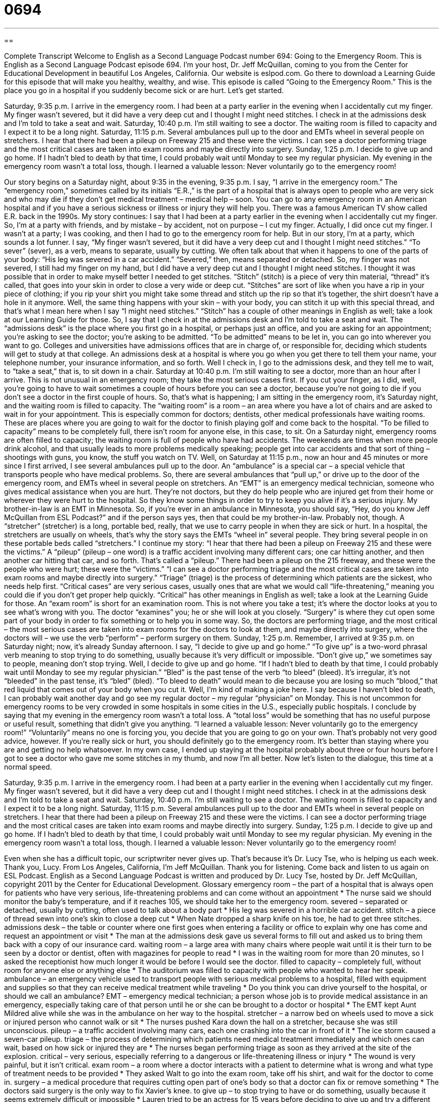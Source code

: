 = 0694
:toc: left
:toclevels: 3
:sectnums:
:stylesheet: ../../../myAdocCss.css

'''

== 

Complete Transcript
Welcome to English as a Second Language Podcast number 694: Going to the Emergency Room.
This is English as a Second Language Podcast episode 694. I’m your host, Dr. Jeff McQuillan, coming to you from the Center for Educational Development in beautiful Los Angeles, California.
Our website is eslpod.com. Go there to download a Learning Guide for this episode that will make you healthy, wealthy, and wise.
This episode is called “Going to the Emergency Room.” This is the place you go in a hospital if you suddenly become sick or are hurt. Let’s get started.
[start of story]
Saturday, 9:35 p.m.
I arrive in the emergency room. I had been at a party earlier in the evening when I accidentally cut my finger. My finger wasn’t severed, but it did have a very deep cut and I thought I might need stitches. I check in at the admissions desk and I’m told to take a seat and wait.
Saturday, 10:40 p.m.
I’m still waiting to see a doctor. The waiting room is filled to capacity and I expect it to be a long night.
Saturday, 11:15 p.m.
Several ambulances pull up to the door and EMTs wheel in several people on stretchers. I hear that there had been a pileup on Freeway 215 and these were the victims. I can see a doctor performing triage and the most critical cases are taken into exam rooms and maybe directly into surgery.
Sunday, 1:25 p.m.
I decide to give up and go home. If I hadn’t bled to death by that time, I could probably wait until Monday to see my regular physician.
My evening in the emergency room wasn’t a total loss, though. I learned a valuable lesson: Never voluntarily go to the emergency room!
[end of story]
Our story begins on a Saturday night, about 9:35 in the evening, 9:35 p.m. I say, “I arrive in the emergency room.” The “emergency room,” sometimes called by its initials “E.R.,” is the part of a hospital that is always open to people who are very sick and who may die if they don’t get medical treatment – medical help – soon. You can go to any emergency room in an American hospital and if you have a serious sickness or illness or injury they will help you. There was a famous American TV show called E.R. back in the 1990s.
My story continues: I say that I had been at a party earlier in the evening when I accidentally cut my finger. So, I’m at a party with friends, and by mistake – by accident, not on purpose – I cut my finger. Actually, I did once cut my finger. I wasn’t at a party; I was cooking, and then I had to go to the emergency room for help. But in our story, I’m at a party, which sounds a lot funner. I say, “My finger wasn’t severed, but it did have a very deep cut and I thought I might need stitches.” “To sever” (sever), as a verb, means to separate, usually by cutting. We often talk about that when it happens to one of the parts of your body: “His leg was severed in a car accident.” “Severed,” then, means separated or detached. So, my finger was not severed, I still had my finger on my hand, but I did have a very deep cut and I thought I might need stitches. I thought it was possible that in order to make myself better I needed to get stitches. “Stitch” (stitch) is a piece of very thin material, “thread” it’s called, that goes into your skin in order to close a very wide or deep cut. “Stitches” are sort of like when you have a rip in your piece of clothing; if you rip your shirt you might take some thread and stitch up the rip so that it’s together, the shirt doesn’t have a hole in it anymore. Well, the same thing happens with your skin – with your body, you can stitch it up with this special thread, and that’s what I mean here when I say “I might need stitches.” “Stitch” has a couple of other meanings in English as well; take a look at our Learning Guide for those.
So, I say that I check in at the admissions desk and I’m told to take a seat and wait. The “admissions desk” is the place where you first go in a hospital, or perhaps just an office, and you are asking for an appointment; you’re asking to see the doctor; you’re asking to be admitted. “To be admitted” means to be let in, you can go into wherever you want to go. Colleges and universities have admissions offices that are in charge of, or responsible for, deciding which students will get to study at that college. An admissions desk at a hospital is where you go when you get there to tell them your name, your telephone number, your insurance information, and so forth. Well I check in, I go to the admissions desk, and they tell me to wait, to “take a seat,” that is, to sit down in a chair.
Saturday at 10:40 p.m. I’m still waiting to see a doctor, more than an hour after I arrive. This is not unusual in an emergency room; they take the most serious cases first. If you cut your finger, as I did, well, you’re going to have to wait sometimes a couple of hours before you can see a doctor, because you’re not going to die if you don’t see a doctor in the first couple of hours. So, that’s what is happening; I am sitting in the emergency room, it’s Saturday night, and the waiting room is filled to capacity. The “waiting room” is a room – an area where you have a lot of chairs and are asked to wait in for your appointment. This is especially common for doctors; dentists, other medical professionals have waiting rooms. These are places where you are going to wait for the doctor to finish playing golf and come back to the hospital. “To be filled to capacity” means to be completely full, there isn’t room for anyone else, in this case, to sit. On a Saturday night, emergency rooms are often filled to capacity; the waiting room is full of people who have had accidents. The weekends are times when more people drink alcohol, and that usually leads to more problems medically speaking; people get into car accidents and that sort of thing – shootings with guns, you know, the stuff you watch on TV.
Well, on Saturday at 11:15 p.m., now an hour and 45 minutes or more since I first arrived, I see several ambulances pull up to the door. An “ambulance” is a special car – a special vehicle that transports people who have medical problems. So, there are several ambulances that “pull up,” or drive up to the door of the emergency room, and EMTs wheel in several people on stretchers. An “EMT” is an emergency medical technician, someone who gives medical assistance when you are hurt. They’re not doctors, but they do help people who are injured get from their home or wherever they were hurt to the hospital. So they know some things in order to try to keep you alive if it’s a serious injury. My brother-in-law is an EMT in Minnesota. So, if you’re ever in an ambulance in Minnesota, you should say, “Hey, do you know Jeff McQuillan from ESL Podcast?” and if the person says yes, then that could be my brother-in-law. Probably not, though. A “stretcher” (stretcher) is a long, portable bed, really, that we use to carry people in when they are sick or hurt. In a hospital, the stretchers are usually on wheels, that’s why the story says the EMTs “wheel in” several people. They bring several people in on these portable beds called “stretchers.”
I continue my story: “I hear that there had been a pileup on Freeway 215 and these were the victims.” A “pileup” (pileup – one word) is a traffic accident involving many different cars; one car hitting another, and then another car hitting that car, and so forth. That’s called a “pileup.” There had been a pileup on the 215 freeway, and these were the people who were hurt; these were the “victims.” “I can see a doctor performing triage and the most critical cases are taken into exam rooms and maybe directly into surgery.” “Triage” (triage) is the process of determining which patients are the sickest, who needs help first. “Critical cases” are very serious cases, usually ones that are what we would call “life-threatening,” meaning you could die if you don’t get proper help quickly. “Critical” has other meanings in English as well; take a look at the Learning Guide for those. An “exam room” is short for an examination room. This is not where you take a test; it’s where the doctor looks at you to see what’s wrong with you. The doctor “examines” you; he or she will look at you closely. “Surgery” is where they cut open some part of your body in order to fix something or to help you in some way. So, the doctors are performing triage, and the most critical – the most serious cases are taken into exam rooms for the doctors to look at them, and maybe directly into surgery, where the doctors will – we use the verb “perform” – perform surgery on them.
Sunday, 1:25 p.m. Remember, I arrived at 9:35 p.m. on Saturday night; now, it’s already Sunday afternoon. I say, “I decide to give up and go home.” “To give up” is a two-word phrasal verb meaning to stop trying to do something, usually because it’s very difficult or impossible. “Don’t give up,” we sometimes say to people, meaning don’t stop trying. Well, I decide to give up and go home. “If I hadn’t bled to death by that time, I could probably wait until Monday to see my regular physician.” “Bled” is the past tense of the verb “to bleed” (bleed). It’s irregular, it’s not “bleeded” in the past tense, it’s “bled” (bled). “To bleed to death” would mean to die because you are losing so much “blood,” that red liquid that comes out of your body when you cut it. Well, I’m kind of making a joke here. I say because I haven’t bled to death, I can probably wait another day and go see my regular doctor – my regular “physician” on Monday. This is not uncommon for emergency rooms to be very crowded in some hospitals in some cities in the U.S., especially public hospitals.
I conclude by saying that my evening in the emergency room wasn’t a total loss. A “total loss” would be something that has no useful purpose or useful result, something that didn’t give you anything. “I learned a valuable lesson: Never voluntarily go to the emergency room!” “Voluntarily” means no one is forcing you, you decide that you are going to go on your own. That’s probably not very good advice, however. If you’re really sick or hurt, you should definitely go to the emergency room. It’s better than staying where you are and getting no help whatsoever. In my own case, I ended up staying at the hospital probably about three or four hours before I got to see a doctor who gave me some stitches in my thumb, and now I’m all better.
Now let’s listen to the dialogue, this time at a normal speed.
[start of story]
Saturday, 9:35 p.m.
I arrive in the emergency room. I had been at a party earlier in the evening when I accidentally cut my finger. My finger wasn’t severed, but it did have a very deep cut and I thought I might need stitches. I check in at the admissions desk and I’m told to take a seat and wait.
Saturday, 10:40 p.m.
I’m still waiting to see a doctor. The waiting room is filled to capacity and I expect it to be a long night.
Saturday, 11:15 p.m.
Several ambulances pull up to the door and EMTs wheel in several people on stretchers. I hear that there had been a pileup on Freeway 215 and these were the victims. I can see a doctor performing triage and the most critical cases are taken into exam rooms and maybe directly into surgery.
Sunday, 1:25 p.m.
I decide to give up and go home. If I hadn’t bled to death by that time, I could probably wait until Monday to see my regular physician.
My evening in the emergency room wasn’t a total loss, though. I learned a valuable lesson: Never voluntarily go to the emergency room!
[end of story]
Even when she has a difficult topic, our scriptwriter never gives up. That’s because it’s Dr. Lucy Tse, who is helping us each week. Thank you, Lucy.
From Los Angeles, California, I’m Jeff McQuillan. Thank you for listening. Come back and listen to us again on ESL Podcast.
English as a Second Language Podcast is written and produced by Dr. Lucy Tse, hosted by Dr. Jeff McQuillan, copyright 2011 by the Center for Educational Development.
Glossary
emergency room – the part of a hospital that is always open for patients who have very serious, life-threatening problems and can come without an appointment
* The nurse said we should monitor the baby’s temperature, and if it reaches 105, we should take her to the emergency room.
severed – separated or detached, usually by cutting, often used to talk about a body part
* His leg was severed in a horrible car accident.
stitch – a piece of thread sewn into one’s skin to close a deep cut
* When Nate dropped a sharp knife on his toe, he had to get three stitches.
admissions desk – the table or counter where one first goes when entering a facility or office to explain why one has come and request an appointment or visit
* The man at the admissions desk gave us several forms to fill out and asked us to bring them back with a copy of our insurance card.
waiting room – a large area with many chairs where people wait until it is their turn to be seen by a doctor or dentist, often with magazines for people to read
* I was in the waiting room for more than 20 minutes, so I asked the receptionist how much longer it would be before I would see the doctor.
filled to capacity – completely full, without room for anyone else or anything else
* The auditorium was filled to capacity with people who wanted to hear her speak.
ambulance – an emergency vehicle used to transport people with serious medical problems to a hospital, filled with equipment and supplies so that they can receive medical treatment while traveling
* Do you think you can drive yourself to the hospital, or should we call an ambulance?
EMT – emergency medical technician; a person whose job is to provide medical assistance in an emergency, especially taking care of that person until he or she can be brought to a doctor or hospital
* The EMT kept Aunt Mildred alive while she was in the ambulance on her way to the hospital.
stretcher – a narrow bed on wheels used to move a sick or injured person who cannot walk or sit
* The nurses pushed Kara down the hall on a stretcher, because she was still unconscious.
pileup – a traffic accident involving many cars, each one crashing into the car in front of it
* The ice storm caused a seven-car pileup.
triage – the process of determining which patients need medical treatment immediately and which ones can wait, based on how sick or injured they are
* The nurses began performing triage as soon as they arrived at the site of the explosion.
critical – very serious, especially referring to a dangerous or life-threatening illness or injury
* The wound is very painful, but it isn’t critical.
exam room – a room where a doctor interacts with a patient to determine what is wrong and what type of treatment needs to be provided
* They asked Walt to go into the exam room, take off his shirt, and wait for the doctor to come in.
surgery – a medical procedure that requires cutting open part of one’s body so that a doctor can fix or remove something
* The doctors said surgery is the only way to fix Xavier’s knee.
to give up – to stop trying to have or do something, usually because it seems extremely difficult or impossible
* Lauren tried to be an actress for 15 years before deciding to give up and try a different career.
to bleed to death – to die from a loss of blood; to die because one has lost too much blood through a cut or wound
* Yes, you’ve cut your finger, but I don’t think you’ll bleed to death. Just put pressure on it.
total loss – something that had no useful purpose or result; something that was worthless or pointless
* Attending that conference wasn’t a total loss. Although we already knew most of the information we were given, we learned one or two new things.
voluntarily – willingly; without being forced to do something; doing something because one wants to
* Did you join Alcoholics Anonymous voluntarily, or did someone make you do it?
Comprehension Questions
1. Why did he have to spend so much time in the waiting room?
a) Because he forgot to call ahead to make an appointment.
b) Because there is a minimum waiting time before anyone can see the doctor.
c) Because other people had more serious injuries.
2. What happened on Freeway 215?
a) There was a bad traffic accident involving many cars.
b) The EMT started offering medical services at a different hospital.
c) There weren’t enough ambulances, so some people were treated on stretchers.
Answers at bottom.
What Else Does It Mean?
stitch
The word “stitch,” in this podcast, means a piece of thread sewn into one’s skin to close a deep cut: “He’s had several broken bones, but he’s never needed to get stitches.” A “stitch” can also be a piece of thread to hold two pieces of fabric together: “Did you do those stitches by hand, or did you use a sewing machine?” “Cross-stitch” is a type of sewing used for decoration or adornment, making designs by sewing the thread in small “x” shapes: “She made a cross-stitch wall hanging for her newborn daughter.” The phrase “in stitches” is old-fashioned, but it describes someone who is laughing uncontrollably and cannot stop: “His jokes were so funny that we were all in stitches for hours.”
critical
In this podcast, the word “critical” means very serious, especially referring to a dangerous or life-threatening illness or injury: “He has a critical illness, so the doctors are observing him in the Intensive Care Unit.” In other contexts, the word “critical” refers to strong criticism: “Why is she always so critical? I’ve never heard her say something nice about anyone else.” The word “critical” can also mean serious or important: “They’re facing a critical shortage of rice and wheat.” Or, “How much money you save each month is a critical factor in how comfortable your retirement will be.” Finally, the word “critical” can refer to one’s ability to make judgments or evaluate something: “The professor asked his students to write a critical review of the proposed new laws.”
Culture Note
How to Get Treated in an Emergency Room
Emergency rooms are designed to provide “immediate” (very quick and responsive) treatment for “life-threatening” (risking death) injuries and illnesses, such as “heart attacks” (a condition where one’s heart stops beating) and “severe” (very serious and dangerous) car accidents. People who go to the emergency room for less serious conditions fill the waiting rooms and increase the average “waiting time” (the amount of time someone must wait to see a doctor) for all patients.
Emergency room “admissions clerks” (people whose job is to decide who gets to see a doctor and when) have a lot of experience separating the real emergencies from less serious conditions. Sometimes patients become upset when they have to wait too long, but if they “blow up at” (shout and act angrily, losing control of one’s emotions) the clerk, he or she might make them wait even longer, just out of “revenge” (wanting to do something bad or mean because one has been treated that way).
People who want to see a doctor more quickly “would be wise to” (should; would be smart to do something) go to the emergency room early in the morning, sometime between 3:00 a.m. and 9:00 a.m., when emergency rooms generally have fewer patients. Some people say that “vomiting” (throwing up; sending liquid from one’s stomach out of one’s body through one’s mouth) can also “reduce” (decrease; minimize) the waiting time, because the admission clerks don’t want to hear, see, or smell the vomit, they send those patients to see a doctor more quickly.
Patients who have conditions that are not life-threatening should “avoid” (not go to) the emergency room, instead going to an “urgent care clinic” (a medical facility that is open more hours than a regular doctor’s office and patients do not need appointments).
Comprehension Answers
1 - c
2 - a